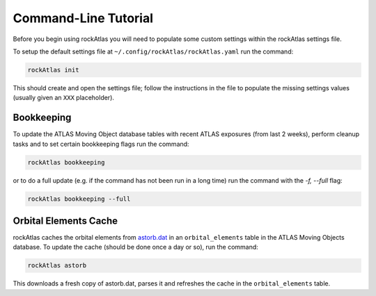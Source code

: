 Command-Line Tutorial
=====================

Before you begin using rockAtlas you will need to populate some custom settings within the rockAtlas settings file.

To setup the default settings file at ``~/.config/rockAtlas/rockAtlas.yaml`` run the command:

.. code-block:: bash 
    
    rockAtlas init

This should create and open the settings file; follow the instructions in the file to populate the missing settings values (usually given an ``XXX`` placeholder). 

Bookkeeping
-----------

To update the ATLAS Moving Object database tables with recent ATLAS exposures (from last 2 weeks), perform cleanup tasks and to set certain bookkeeping flags run the command:

.. code-block:: bash 
    
    rockAtlas bookkeeping 

or to do a full update (e.g. if the command has not been run in a long time) run the command with the `-f, --full` flag:

.. code-block:: bash 
    
    rockAtlas bookkeeping --full

Orbital Elements Cache
----------------------

rockAtlas caches the orbital elements from `astorb.dat <ftp://ftp.lowell.edu/pub/elgb/astorb.dat.gz>`_ in an ``orbital_elements`` table in the ATLAS Moving Objects database. To update the cache (should be done once a day or so), run the command:

.. code-block:: bash 
    
    rockAtlas astorb

This downloads a fresh copy of astorb.dat, parses it and refreshes the cache in the ``orbital_elements`` table.


    
